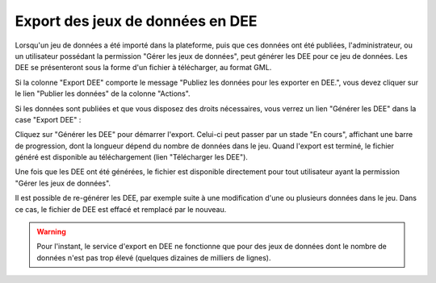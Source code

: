 .. Exporter les jeux de données en DEE

.. _exporter_en_dee:

Export des jeux de données en DEE
=================================

Lorsqu'un jeu de données a été importé dans la plateforme, puis que ces données ont été publiées,
l'administrateur, ou un utilisateur possédant la permission "Gérer les jeux de données", peut
générer les DEE pour ce jeu de données. Les DEE se présenteront sous la forme d'un fichier à
télécharger, au format GML.

Si la colonne "Export DEE" comporte le message "Publiez les données
pour les exporter en DEE.", vous devez cliquer sur le lien "Publier les données" de la colonne "Actions".

Si les données sont publiées et que vous disposez des droits nécessaires, vous verrez un lien "Générer les DEE"
dans la case "Export DEE" :

.. image:: ../images/export/export-generer.png

Cliquez sur "Générer les DEE" pour démarrer l'export. Celui-ci peut passer par un stade "En cours",
affichant une barre de progression, dont la longueur dépend du nombre de données dans le jeu. Quand l'export
est terminé, le fichier généré est disponible au téléchargement (lien "Télécharger les DEE").

.. image:: ../images/export/export-en-cours.png
.. image:: ../images/export/export-OK.png

Une fois que les DEE ont été générées, le fichier est disponible directement pour tout utilisateur ayant la permission "Gérer les
jeux de données".

Il est possible de re-générer les DEE, par exemple suite à une modification d'une ou plusieurs données dans le jeu.
Dans ce cas, le fichier de DEE est effacé et remplacé par le nouveau.

.. warning:: Pour l'instant, le service d'export en DEE ne fonctionne que pour des jeux de données dont le nombre de
   données n'est pas trop élevé (quelques dizaines de milliers de lignes).
